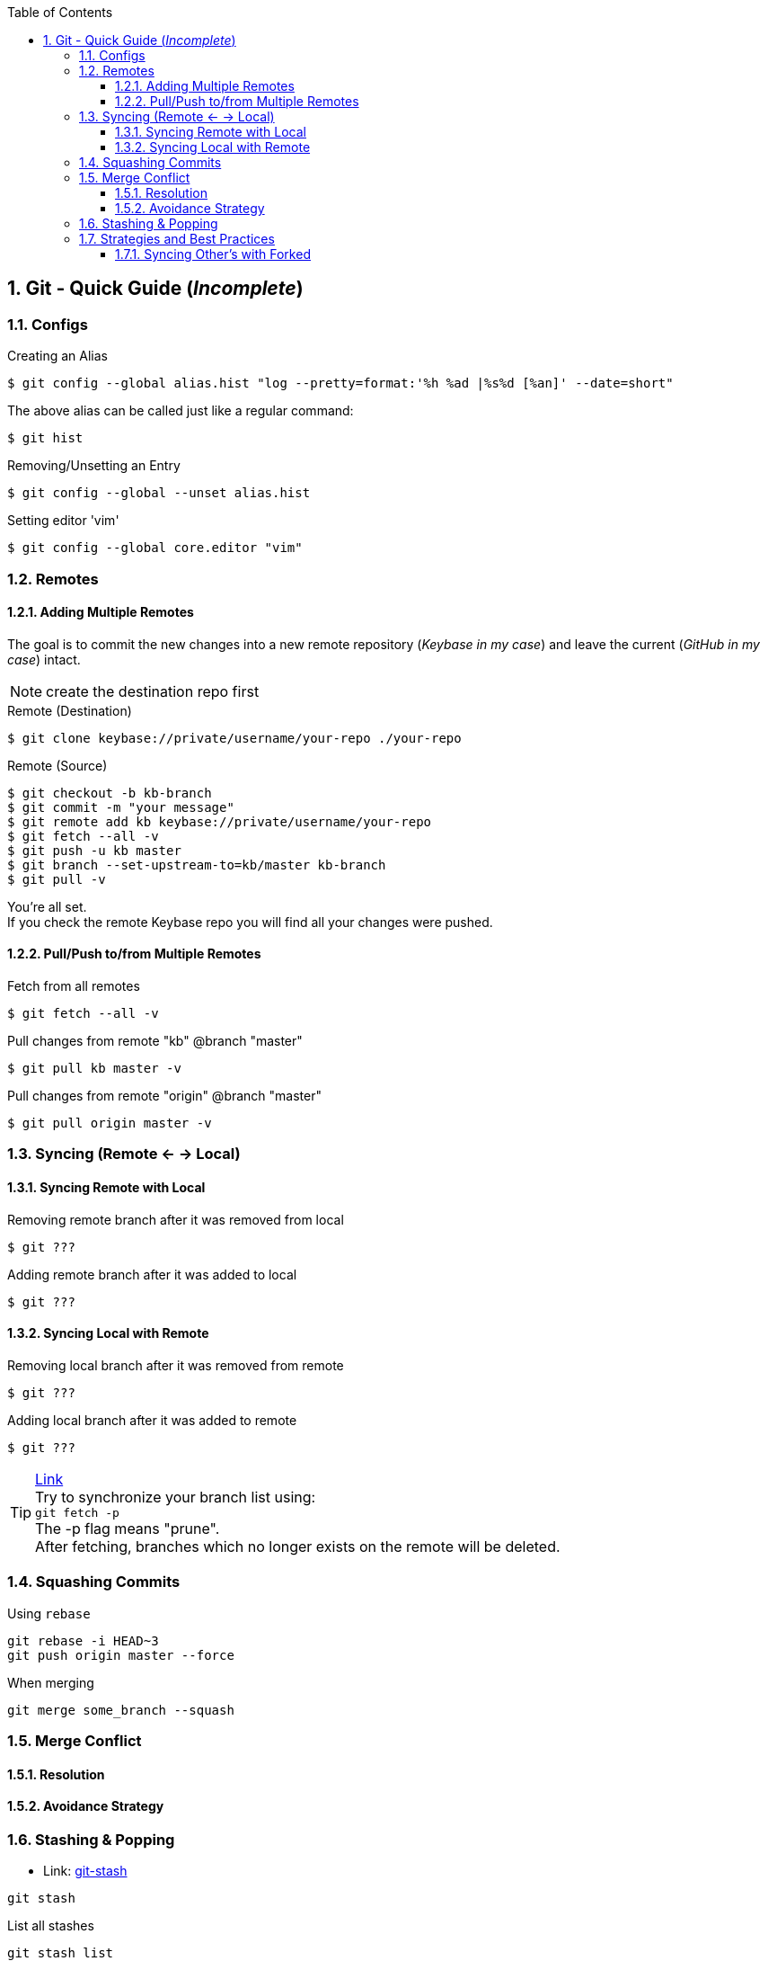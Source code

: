 :toc:
:toclevels: 3
:sectnums: 3
:sectnumlevels: 3
:icons: font
:source-highlighter: rouge

== Git - Quick Guide (_Incomplete_)


=== Configs
.Creating an Alias
 $ git config --global alias.hist "log --pretty=format:'%h %ad |%s%d [%an]' --date=short"

The above alias can be called just like a regular command:

 $ git hist


.Removing/Unsetting an Entry
 $ git config --global --unset alias.hist

.Setting editor 'vim'
 $ git config --global core.editor "vim"


=== Remotes
==== Adding Multiple Remotes

The goal is to commit the new changes into a new remote repository (_Keybase in my case_) and leave the current (_GitHub in my case_) intact.

NOTE: create the destination repo first

.Remote (Destination)
 $ git clone keybase://private/username/your-repo ./your-repo

.Remote (Source)
 $ git checkout -b kb-branch
 $ git commit -m "your message"
 $ git remote add kb keybase://private/username/your-repo
 $ git fetch --all -v
 $ git push -u kb master
 $ git branch --set-upstream-to=kb/master kb-branch
 $ git pull -v

You're all set. +
If you check the remote Keybase repo you will find all your changes were pushed.

==== Pull/Push to/from Multiple Remotes

.Fetch from all remotes
 $ git fetch --all -v

.Pull changes from remote "kb" @branch "master"
 $ git pull kb master -v

.Pull changes from remote "origin" @branch "master"
 $ git pull origin master -v

=== Syncing (Remote <- -> Local)
==== Syncing Remote with Local

.Removing remote branch after it was removed from local
 $ git ???

.Adding remote branch after it was added to local
 $ git ???


==== Syncing Local with Remote

.Removing local branch after it was removed from remote
 $ git ???

.Adding local branch after it was added to remote
 $ git ???

.https://www.freecodecamp.org/news/how-to-delete-a-git-branch-both-locally-and-remotely/[Link]
TIP:    Try to synchronize your branch list using: +
        `git fetch -p` +
        The -p flag means "prune". +
        After fetching, branches which no longer exists on the remote
        will be deleted.

=== Squashing Commits

.Using `rebase`
----
git rebase -i HEAD~3
git push origin master --force
----

.When merging
----
git merge some_branch --squash
----

=== Merge Conflict

==== Resolution
==== Avoidance Strategy

=== Stashing & Popping

- Link: https://www.atlassian.com/git/tutorials/saving-changes/git-stash[git-stash]


----
git stash
----

.List all stashes
----
git stash list
----

.Diff with a Stash
----
git stash show [-p]
----


.Unstashing
----
git stash apply [stash@{0|1|..}]
git stash drop [stash@{0|1|..}]
git stash pop [stash@{0|1|..}] <- (apply + drop)
----


.Creating a branch from your stash
----
git stash branch _branchname_ stash@{1}
----

.Delete all stashes
----
git stash clear
----

=== Strategies and Best Practices

==== Syncing Other's with Forked

